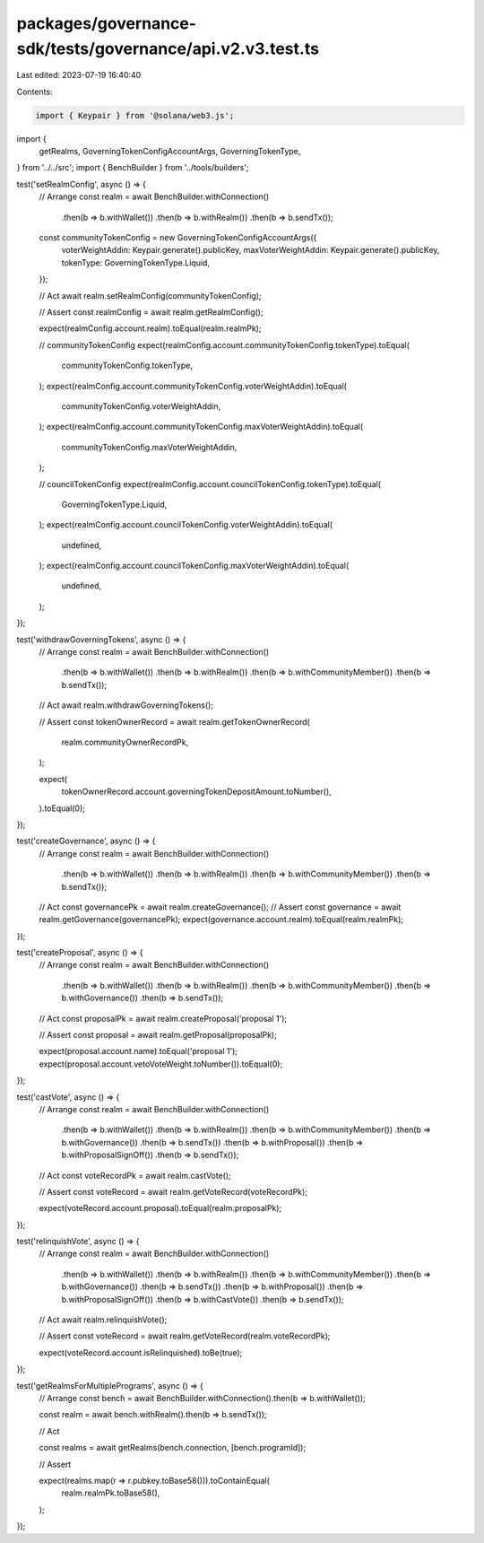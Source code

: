 packages/governance-sdk/tests/governance/api.v2.v3.test.ts
==========================================================

Last edited: 2023-07-19 16:40:40

Contents:

.. code-block:: ts

    import { Keypair } from '@solana/web3.js';
import {
  getRealms,
  GoverningTokenConfigAccountArgs,
  GoverningTokenType,
} from '../../src';
import { BenchBuilder } from '../tools/builders';

test('setRealmConfig', async () => {
  // Arrange
  const realm = await BenchBuilder.withConnection()
    .then(b => b.withWallet())
    .then(b => b.withRealm())
    .then(b => b.sendTx());

  const communityTokenConfig = new GoverningTokenConfigAccountArgs({
    voterWeightAddin: Keypair.generate().publicKey,
    maxVoterWeightAddin: Keypair.generate().publicKey,
    tokenType: GoverningTokenType.Liquid,
  });

  // Act
  await realm.setRealmConfig(communityTokenConfig);

  // Assert
  const realmConfig = await realm.getRealmConfig();

  expect(realmConfig.account.realm).toEqual(realm.realmPk);

  // communityTokenConfig
  expect(realmConfig.account.communityTokenConfig.tokenType).toEqual(
    communityTokenConfig.tokenType,
  );
  expect(realmConfig.account.communityTokenConfig.voterWeightAddin).toEqual(
    communityTokenConfig.voterWeightAddin,
  );
  expect(realmConfig.account.communityTokenConfig.maxVoterWeightAddin).toEqual(
    communityTokenConfig.maxVoterWeightAddin,
  );

  // councilTokenConfig
  expect(realmConfig.account.councilTokenConfig.tokenType).toEqual(
    GoverningTokenType.Liquid,
  );
  expect(realmConfig.account.councilTokenConfig.voterWeightAddin).toEqual(
    undefined,
  );
  expect(realmConfig.account.councilTokenConfig.maxVoterWeightAddin).toEqual(
    undefined,
  );
});

test('withdrawGoverningTokens', async () => {
  // Arrange
  const realm = await BenchBuilder.withConnection()
    .then(b => b.withWallet())
    .then(b => b.withRealm())
    .then(b => b.withCommunityMember())
    .then(b => b.sendTx());

  // Act
  await realm.withdrawGoverningTokens();

  // Assert
  const tokenOwnerRecord = await realm.getTokenOwnerRecord(
    realm.communityOwnerRecordPk,
  );

  expect(
    tokenOwnerRecord.account.governingTokenDepositAmount.toNumber(),
  ).toEqual(0);
});

test('createGovernance', async () => {
  // Arrange
  const realm = await BenchBuilder.withConnection()
    .then(b => b.withWallet())
    .then(b => b.withRealm())
    .then(b => b.withCommunityMember())
    .then(b => b.sendTx());
  // Act
  const governancePk = await realm.createGovernance();
  // Assert
  const governance = await realm.getGovernance(governancePk);
  expect(governance.account.realm).toEqual(realm.realmPk);
});

test('createProposal', async () => {
  // Arrange
  const realm = await BenchBuilder.withConnection()
    .then(b => b.withWallet())
    .then(b => b.withRealm())
    .then(b => b.withCommunityMember())
    .then(b => b.withGovernance())
    .then(b => b.sendTx());

  // Act
  const proposalPk = await realm.createProposal('proposal 1');

  // Assert
  const proposal = await realm.getProposal(proposalPk);

  expect(proposal.account.name).toEqual('proposal 1');
  expect(proposal.account.vetoVoteWeight.toNumber()).toEqual(0);
});

test('castVote', async () => {
  // Arrange
  const realm = await BenchBuilder.withConnection()
    .then(b => b.withWallet())
    .then(b => b.withRealm())
    .then(b => b.withCommunityMember())
    .then(b => b.withGovernance())
    .then(b => b.sendTx())
    .then(b => b.withProposal())
    .then(b => b.withProposalSignOff())
    .then(b => b.sendTx());

  // Act
  const voteRecordPk = await realm.castVote();

  // Assert
  const voteRecord = await realm.getVoteRecord(voteRecordPk);

  expect(voteRecord.account.proposal).toEqual(realm.proposalPk);
});

test('relinquishVote', async () => {
  // Arrange
  const realm = await BenchBuilder.withConnection()
    .then(b => b.withWallet())
    .then(b => b.withRealm())
    .then(b => b.withCommunityMember())
    .then(b => b.withGovernance())
    .then(b => b.sendTx())
    .then(b => b.withProposal())
    .then(b => b.withProposalSignOff())
    .then(b => b.withCastVote())
    .then(b => b.sendTx());

  // Act
  await realm.relinquishVote();

  // Assert
  const voteRecord = await realm.getVoteRecord(realm.voteRecordPk);

  expect(voteRecord.account.isRelinquished).toBe(true);
});

test('getRealmsForMultiplePrograms', async () => {
  // Arrange
  const bench = await BenchBuilder.withConnection().then(b => b.withWallet());

  const realm = await bench.withRealm().then(b => b.sendTx());

  // Act

  const realms = await getRealms(bench.connection, [bench.programId]);

  // Assert

  expect(realms.map(r => r.pubkey.toBase58())).toContainEqual(
    realm.realmPk.toBase58(),
  );
});


